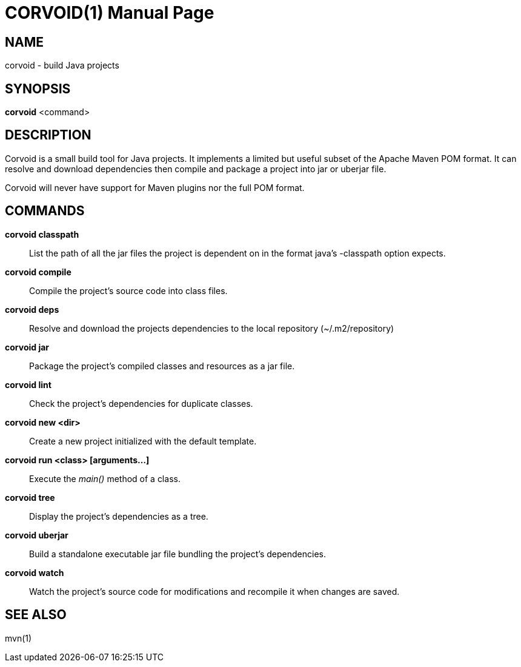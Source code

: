CORVOID(1)
==========
:doctype: manpage

NAME
----
corvoid - build Java projects

SYNOPSIS
--------
*corvoid* <command>

DESCRIPTION
-----------

Corvoid is a small build tool for Java projects. It implements a limited but
useful subset of the Apache Maven POM format.  It can resolve and download
dependencies then compile and package a project into jar or uberjar file.

Corvoid will never have support for Maven plugins nor the full POM format.

COMMANDS
--------

*corvoid classpath*::
    List the path of all the jar files the project is dependent on in the
    format java's -classpath option expects.

*corvoid compile*::
    Compile the project's source code into class files.

*corvoid deps*::
    Resolve and download the projects dependencies to the local repository
    (~/.m2/repository)

*corvoid jar*::
    Package the project's compiled classes and resources as a jar file.

*corvoid lint*::
    Check the project's dependencies for duplicate classes.

*corvoid new <dir>*::
    Create a new project initialized with the default template.

*corvoid run <class> [arguments...]*::
    Execute the 'main()' method of a class.

*corvoid tree*::
    Display the project's dependencies as a tree.

*corvoid uberjar*::
    Build a standalone executable jar file bundling the project's dependencies.

*corvoid watch*::
    Watch the project's source code for modifications and recompile it when
    changes are saved.

SEE ALSO
--------
mvn(1)